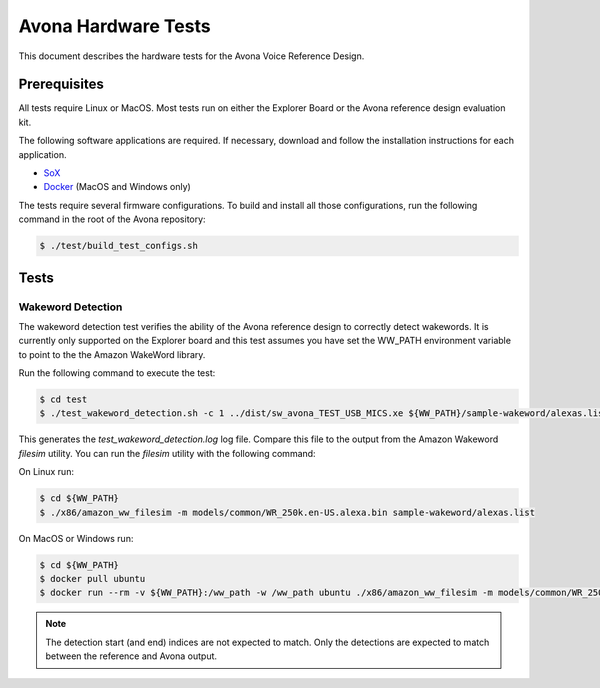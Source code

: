 ====================
Avona Hardware Tests
====================

This document describes the hardware tests for the Avona Voice Reference Design.  

*************
Prerequisites
*************

All tests require Linux or MacOS.  Most tests run on either the Explorer Board or the Avona reference design evaluation kit.

The following software applications are required.  If necessary, download and follow the installation instructions for each application.

- `SoX <http://sox.sourceforge.net/>`_ 
- `Docker <https://www.docker.com/>`_ (MacOS and Windows only)

The tests require several firmware configurations.  To build and install all those configurations, run the following command in the root of the Avona repository:

.. code-block:: console

    $ ./test/build_test_configs.sh

*****
Tests
*****

Wakeword Detection
==================

The wakeword detection test verifies the ability of the Avona reference design to correctly detect wakewords.  It is currently only supported on the Explorer board and this test assumes you have set the WW_PATH environment variable to point to the the Amazon WakeWord library.

Run the following command to execute the test:

.. code-block:: console

    $ cd test
    $ ./test_wakeword_detection.sh -c 1 ../dist/sw_avona_TEST_USB_MICS.xe ${WW_PATH}/sample-wakeword/alexas.list | tee test_wakeword_detection.log

This generates the `test_wakeword_detection.log` log file.  Compare this file to the output from the Amazon Wakeword `filesim` utility.  You can run the `filesim` utility with the following command:

On Linux run:

.. code-block:: console

    $ cd ${WW_PATH}
    $ ./x86/amazon_ww_filesim -m models/common/WR_250k.en-US.alexa.bin sample-wakeword/alexas.list

On MacOS or Windows run:

.. code-block:: console

    $ cd ${WW_PATH}
    $ docker pull ubuntu
    $ docker run --rm -v ${WW_PATH}:/ww_path -w /ww_path ubuntu ./x86/amazon_ww_filesim -m models/common/WR_250k.en-US.alexa.bin sample-wakeword/alexas.list

.. note:: The detection start (and end) indices are not expected to match.  Only the detections are expected to match between the reference and Avona output.
